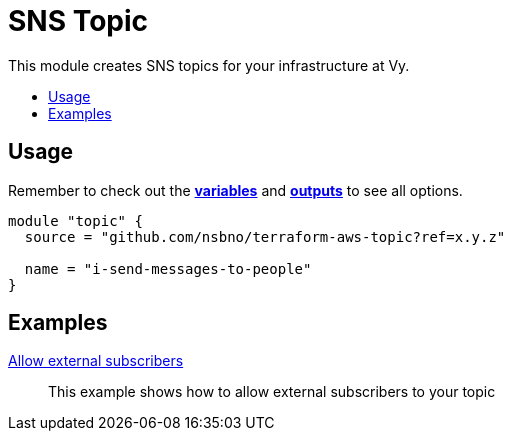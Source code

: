 = SNS Topic
:!toc-title:
:!toc-placement:
:toc:

This module creates SNS topics for your infrastructure at Vy.

toc::[]

== Usage
Remember to check out the link:variables.tf[*variables*] and link:outputs.tf[*outputs*] to see all options.

[source, hcl]
----
module "topic" {
  source = "github.com/nsbno/terraform-aws-topic?ref=x.y.z"

  name = "i-send-messages-to-people"
}
----


== Examples

link:examples/allow_external_subscribers/[Allow external subscribers]::
This example shows how to allow external subscribers to your topic
